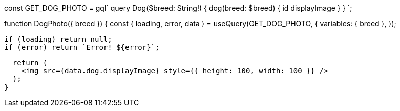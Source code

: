 const GET_DOG_PHOTO = gql`
  query Dog($breed: String!) {
    dog(breed: $breed) {
      id
      displayImage
    }
  }
`;

function DogPhoto({ breed }) {
  const { loading, error, data } = useQuery(GET_DOG_PHOTO, {
    variables: { breed },
  });

  if (loading) return null;
  if (error) return `Error! ${error}`;

  return (
    <img src={data.dog.displayImage} style={{ height: 100, width: 100 }} />
  );
}